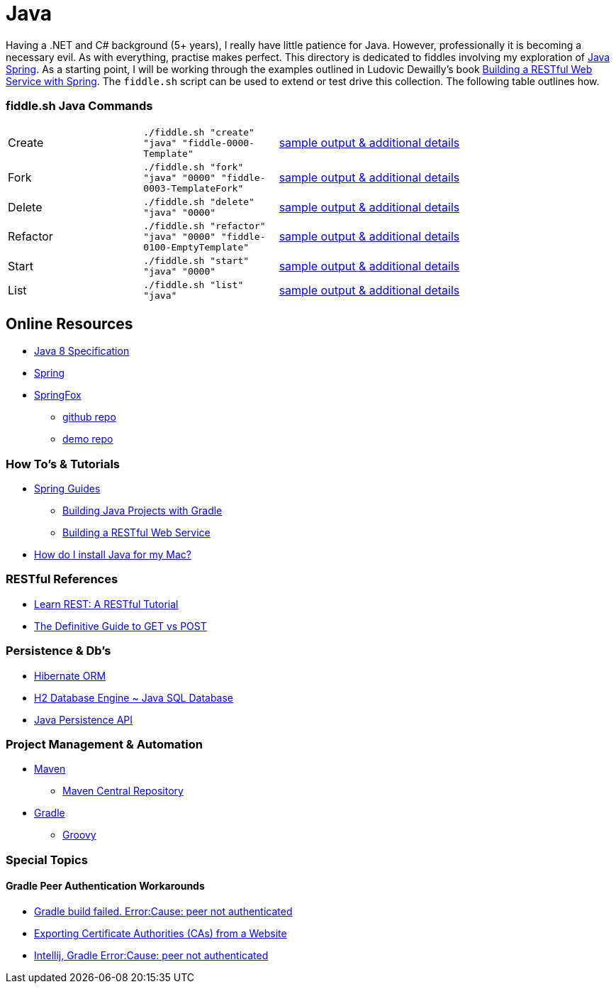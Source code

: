 = Java


Having a .NET and C# background (5+ years), I really have little patience for Java. However, professionally it is
becoming a necessary evil.  As with everything, practise makes perfect.  This directory is dedicated to fiddles
involving my exploration of link:http://spring.io/[Java Spring].  As a starting point, I will be working
through the examples outlined in Ludovic Dewailly's book link:https://amzn.com/B0148S9GV8[Building a RESTful Web Service with Spring].
The `fiddle.sh` script can be used to extend or test drive this collection. The following table outlines how.

=== fiddle.sh Java Commands

[cols="2,2,5a"]
|===
|Create
|`./fiddle.sh "create" "java" "fiddle-0000-Template"`
|link:create.md[sample output & additional details]
|Fork
|`./fiddle.sh "fork" "java" "0000" "fiddle-0003-TemplateFork"`
|link:fork.md[sample output & additional details]
|Delete
|`./fiddle.sh "delete" "java" "0000"`
|link:delete.md[sample output & additional details]
|Refactor
|`./fiddle.sh "refactor" "java" "0000" "fiddle-0100-EmptyTemplate"`
|link:refactor.md[sample output & additional details]
|Start
|`./fiddle.sh "start" "java" "0000"`
|link:start.md[sample output & additional details]
|List
|`./fiddle.sh "list" "java"`
|link:list.md[sample output & additional details]
|===


== Online Resources
*   link:http://docs.oracle.com/javase/specs/jls/se8/jls8.pdf[Java 8 Specification]
*   link:http://spring.io[Spring]
*   link:http://springfox.github.io/springfox/[SpringFox]
**  link:https://github.com/springfox/springfox[github repo]
**  link:https://github.com/springfox/springfox-demos[demo repo]

=== How To's & Tutorials
*   link:http://spring.io/guides[Spring Guides]
**   link:http://spring.io/guides/gs/gradle/[Building Java Projects with Gradle]
**   link:http://spring.io/guides/gs/rest-service/[Building a RESTful Web Service]
*   link:https://www.java.com/en/download/help/mac_install.xml[How do I install Java for my Mac?]

=== RESTful References
*   link:http://www.restapitutorial.com/[Learn REST: A RESTful Tutorial]
*   link:http://blog.teamtreehouse.com/the-definitive-guide-to-get-vs-post[The Definitive Guide to GET vs POST]

=== Persistence & Db's
*   link:http://hibernate.org/orm/[Hibernate ORM]
*   link:http://www.h2database.com/html/main.html[H2 Database Engine ~ Java SQL Database]
*   link:https://en.wikipedia.org/wiki/Java_Persistence_API[Java Persistence API]

=== Project Management & Automation
*   link:http://maven.apache.org/[Maven]
**  link:http://search.maven.org/[Maven Central Repository]
*   link:https://gradle.org[Gradle]
**  link:http://www.groovy-lang.org/[Groovy]

=== Special Topics

==== Gradle Peer Authentication Workarounds
*   link:http://stackoverflow.com/questions/26734738/android-studio-gradle-build-failed-errorcause-peer-not-authenticated#29078949:[Gradle build failed. Error:Cause: peer not authenticated]
*   link:http://docs.bvstools.com/home/ssl-documentation/exporting-certificate-authorities-cas-from-a-website[Exporting Certificate Authorities (CAs) from a Website]
*   link:http://stackoverflow.com/questions/27206040/android-studio-intellij-gradle-errorcause-peer-not-authenticated[Intellij, Gradle Error:Cause: peer not authenticated]

